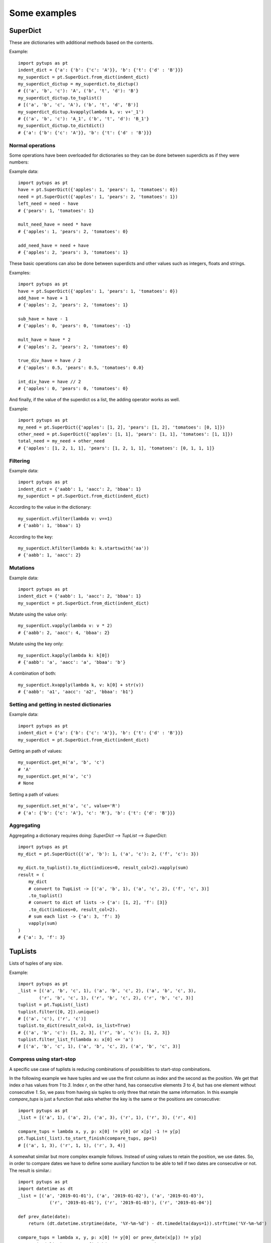 Some examples
**************************

.. highlight:: python

SuperDict
=============================

These are dictionaries with additional methods based on the contents.

Example::

    import pytups as pt
    indent_dict = {'a': {'b': {'c': 'A'}}, 'b': {'t': {'d' : 'B'}}}
    my_superdict = pt.SuperDict.from_dict(indent_dict)
    my_superdict_dictup = my_superdict.to_dictup()
    # {('a', 'b', 'c'): 'A', ('b', 't', 'd'): 'B'}
    my_superdict_dictup.to_tuplist()
    # [('a', 'b', 'c', 'A'), ('b', 't', 'd', 'B')]
    my_superdict_dictup.kvapply(lambda k, v: v+'_1')
    # {('a', 'b', 'c'): 'A_1', ('b', 't', 'd'): 'B_1'}
    my_superdict_dictup.to_dictdict()
    # {'a': {'b': {'c': 'A'}}, 'b': {'t': {'d' : 'B'}}}


Normal operations
-----------------

Some operations have been overloaded for dictionaries so they can be done between superdicts as if they were numbers:

Example data::

    import pytups as pt
    have = pt.SuperDict({'apples': 1, 'pears': 1, 'tomatoes': 0})
    need = pt.SuperDict({'apples': 1, 'pears': 2, 'tomatoes': 1})
    left_need = need - have
    # {'pears': 1, 'tomatoes': 1}

    mult_need_have = need * have
    # {'apples': 1, 'pears': 2, 'tomatoes': 0}

    add_need_have = need + have
    # {'apples': 2, 'pears': 3, 'tomatoes': 1}

These basic operations can also be done between superdicts and other values such as integers, floats and strings.

Examples::

    import pytups as pt
    have = pt.SuperDict({'apples': 1, 'pears': 1, 'tomatoes': 0})
    add_have = have + 1
    # {'apples': 2, 'pears': 2, 'tomatoes': 1}

    sub_have = have - 1
    # {'apples': 0, 'pears': 0, 'tomatoes': -1}

    mult_have = have * 2
    # {'apples': 2, 'pears': 2, 'tomatoes': 0}

    true_div_have = have / 2
    # {'apples': 0.5, 'pears': 0.5, 'tomatoes': 0.0}

    int_div_have = have // 2
    # {'apples': 0, 'pears': 0, 'tomatoes': 0}

And finally, if the value of the superdict os a list, the adding operator works as well.

Example::

    import pytups as pt
    my_need = pt.SuperDict({'apples': [1, 2], 'pears': [1, 2], 'tomatoes': [0, 1]})
    other_need = pt.SuperDict({'apples': [1, 1], 'pears': [1, 1], 'tomatoes': [1, 1]})
    total_need = my_need + other_need
    # {'apples': [1, 2, 1, 1], 'pears': [1, 2, 1, 1], 'tomatoes': [0, 1, 1, 1]}


Filtering
-----------------

Example data::

    import pytups as pt
    indent_dict = {'aabb': 1, 'aacc': 2, 'bbaa': 1}
    my_superdict = pt.SuperDict.from_dict(indent_dict)

According to the value in the dictionary::

    my_superdict.vfilter(lambda v: v==1)
    # {'aabb': 1, 'bbaa': 1}

According to the key::

    my_superdict.kfilter(lambda k: k.startswith('aa'))
    # {'aabb': 1, 'aacc': 2}

Mutations
---------------------

Example data::

    import pytups as pt
    indent_dict = {'aabb': 1, 'aacc': 2, 'bbaa': 1}
    my_superdict = pt.SuperDict.from_dict(indent_dict)


Mutate using the value only::

    my_superdict.vapply(lambda v: v * 2)
    # {'aabb': 2, 'aacc': 4, 'bbaa': 2}

Mutate using the key only::

    my_superdict.kapply(lambda k: k[0])
    # {'aabb': 'a', 'aacc': 'a', 'bbaa': 'b'}

A combination of both::

    my_superdict.kvapply(lambda k, v: k[0] + str(v))
    # {'aabb': 'a1', 'aacc': 'a2', 'bbaa': 'b1'}


Setting and getting in nested dictionaries
-------------------------------------------------------

Example data::

    import pytups as pt
    indent_dict = {'a': {'b': {'c': 'A'}}, 'b': {'t': {'d' : 'B'}}}
    my_superdict = pt.SuperDict.from_dict(indent_dict)

Getting an path of values::

    my_superdict.get_m('a', 'b', 'c')
    # 'A'
    my_superdict.get_m('a', 'c')
    # None

Setting a path of values::

    my_superdict.set_m('a', 'c', value='R')
    # {'a': {'b': {'c': 'A'}, 'c': 'R'}, 'b': {'t': {'d': 'B'}}}


Aggregating
------------------------------------------

Aggregating a dictionary requires doing: `SuperDict` --> `TupList` --> `SuperDict`::

    import pytups as pt
    my_dict = pt.SuperDict({('a', 'b'): 1, ('a', 'c'): 2, ('f', 'c'): 3})

    my_dict.to_tuplist().to_dict(indices=0, result_col=2).vapply(sum)
    result = (
        my_dict
        # convert to TupList -> [('a', 'b', 1), ('a', 'c', 2), ('f', 'c', 3)]
        .to_tuplist()
        # convert to dict of lists -> {'a': [1, 2], 'f': [3]}
        .to_dict(indices=0, result_col=2).
        # sum each list -> {'a': 3, 'f': 3}
        vapply(sum)
    )
    # {'a': 3, 'f': 3}


TupLists
=============================

Lists of tuples of any size.

Example::

    import pytups as pt
    _list = [('a', 'b', 'c', 1), ('a', 'b', 'c', 2), ('a', 'b', 'c', 3),
            ('r', 'b', 'c', 1), ('r', 'b', 'c', 2), ('r', 'b', 'c', 3)]
    tuplist = pt.TupList(_list)
    tuplist.filter([0, 2]).unique()
    # [('a', 'c'), ('r', 'c')]
    tuplist.to_dict(result_col=3, is_list=True)
    # {('a', 'b', 'c'): [1, 2, 3], ('r', 'b', 'c'): [1, 2, 3]}
    tuplist.filter_list_f(lambda x: x[0] <= 'a')
    # [('a', 'b', 'c', 1), ('a', 'b', 'c', 2), ('a', 'b', 'c', 3)]

Compress using start-stop
----------------------------

A specific use case of tuplists is reducing combinations of possibilities to start-stop combinations.

In the following example we have tuples and we use the first column as index and the second as the position. We get that index `a` has values from `1` to `3`. Index `r`, on the other hand, has consecutive elements `3` to `4`, but has one element without consecutive `1`. So, we pass from having six tuples to only three that retain the same information. In this example `compare_tups` is just a function that asks whether the key is the same or the positions are consecutive::

    import pytups as pt
    _list = [('a', 1), ('a', 2), ('a', 3), ('r', 1), ('r', 3), ('r', 4)]

    compare_tups = lambda x, y, p: x[0] != y[0] or x[p] -1 != y[p]
    pt.TupList(_list).to_start_finish(compare_tups, pp=1)
    # [('a', 1, 3), ('r', 1, 1), ('r', 3, 4)]

A somewhat similar but more complex example follows. Instead of using values to retain the position, we use dates. So, in order to compare dates we have to define some auxiliary function to be able to tell if two dates are consecutive or not. The result is similar.::

    import pytups as pt
    import datetime as dt
    _list = [('a', '2019-01-01'), ('a', '2019-01-02'), ('a', '2019-01-03'),
                ('r', '2019-01-01'), ('r', '2019-01-03'), ('r', '2019-01-04')]

    def prev_date(date):
        return (dt.datetime.strptime(date, '%Y-%m-%d') - dt.timedelta(days=1)).strftime('%Y-%m-%d')

    compare_tups = lambda x, y, p: x[0] != y[0] or prev_date(x[p]) != y[p]
    pt.TupList(_list).to_start_finish(compare_tups, pp=1)
    # [('a', '2019-01-01', '2019-01-03'), ('r', '2019-01-01', '2019-01-01'), ('r', '2019-01-03', '2019-01-04')]


Ordered sets
=============================

We have implemented the most common list operations to use it as a list. The purpose is mainly to use it as a sequence of things in order to ask for the position, the next element and the previous one and X elements from it.

Specially useful for a list of dates, months, when you want fast lookup speeds.

As a set, it can only take as element hashable objects (lists are not ok: tuples are).

Coming from R
=========================

In R, you have the `apply` family of function, that apply a function over some list or vector.

The closest to this function would be the `vapply` functions in both dictionaries and tuplists.

In R one can do the following::

    sapply(c(1, 2, 5, 7, 11), as.character)
    # "1"  "2"  "5"  "7"  "11"

Or, using the chaining magic and without actually using the `sapply` given that R works vectorized by default::

    library(magrittr)
    c(1, 2, 5, 7, 11) %>% as.character
    # "1"  "2"  "5"  "7"  "11"

With pytups one would do::

    import pytups as pt
    pt.TupList([1, 2, 5, 7, 11]).vapply(str)
    # ['1', '2', '5', '7', '11']

A better example could be replacing `sapply` in the following R situation::
    
    lll <- list(c(1, 2, 5, 7, 5), c(5, 6, 7))
    sapply(lll, length)
    # 5 3

We would do the following in pytups::
    
    import pytups as pt
    pt.TupList([(1, 2, 5, 7, 5), (5, 6, 7)]).vapply(len)
    # [5, 3]